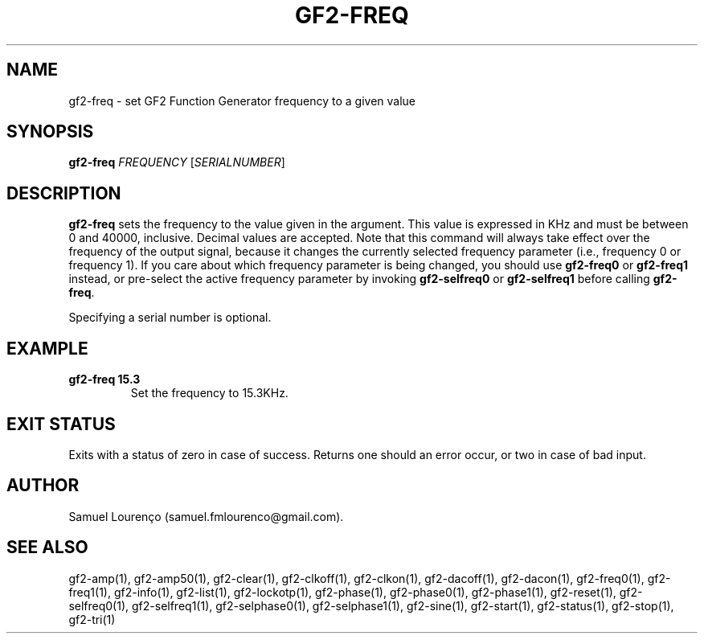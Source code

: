 .TH GF2-FREQ 1
.SH NAME
gf2-freq \- set GF2 Function Generator frequency to a given value
.SH SYNOPSIS
.B gf2-freq
.I FREQUENCY
.RI [ SERIALNUMBER ]
.SH DESCRIPTION
.B gf2-freq
sets the frequency to the value given in the argument. This value is expressed
in KHz and must be between 0 and 40000, inclusive. Decimal values are
accepted. Note that this command will always take effect over the frequency of
the output signal, because it changes the currently selected frequency
parameter (i.e., frequency 0 or frequency 1). If you care about which
frequency parameter is being changed, you should use
.B gf2-freq0
or
.B gf2-freq1
instead, or pre-select the active frequency parameter by invoking
.B gf2-selfreq0
or
.B gf2-selfreq1
before calling
.BR gf2-freq .

Specifying a serial number is optional.
.SH EXAMPLE
.TP
.B gf2-freq 15.3
Set the frequency to 15.3KHz.
.SH "EXIT STATUS"
Exits with a status of zero in case of success. Returns one should an error
occur, or two in case of bad input.
.SH AUTHOR
Samuel Lourenço (samuel.fmlourenco@gmail.com).
.SH "SEE ALSO"
gf2-amp(1), gf2-amp50(1), gf2-clear(1), gf2-clkoff(1), gf2-clkon(1),
gf2-dacoff(1), gf2-dacon(1), gf2-freq0(1), gf2-freq1(1), gf2-info(1),
gf2-list(1), gf2-lockotp(1), gf2-phase(1), gf2-phase0(1), gf2-phase1(1),
gf2-reset(1), gf2-selfreq0(1), gf2-selfreq1(1), gf2-selphase0(1),
gf2-selphase1(1), gf2-sine(1), gf2-start(1), gf2-status(1), gf2-stop(1),
gf2-tri(1)
